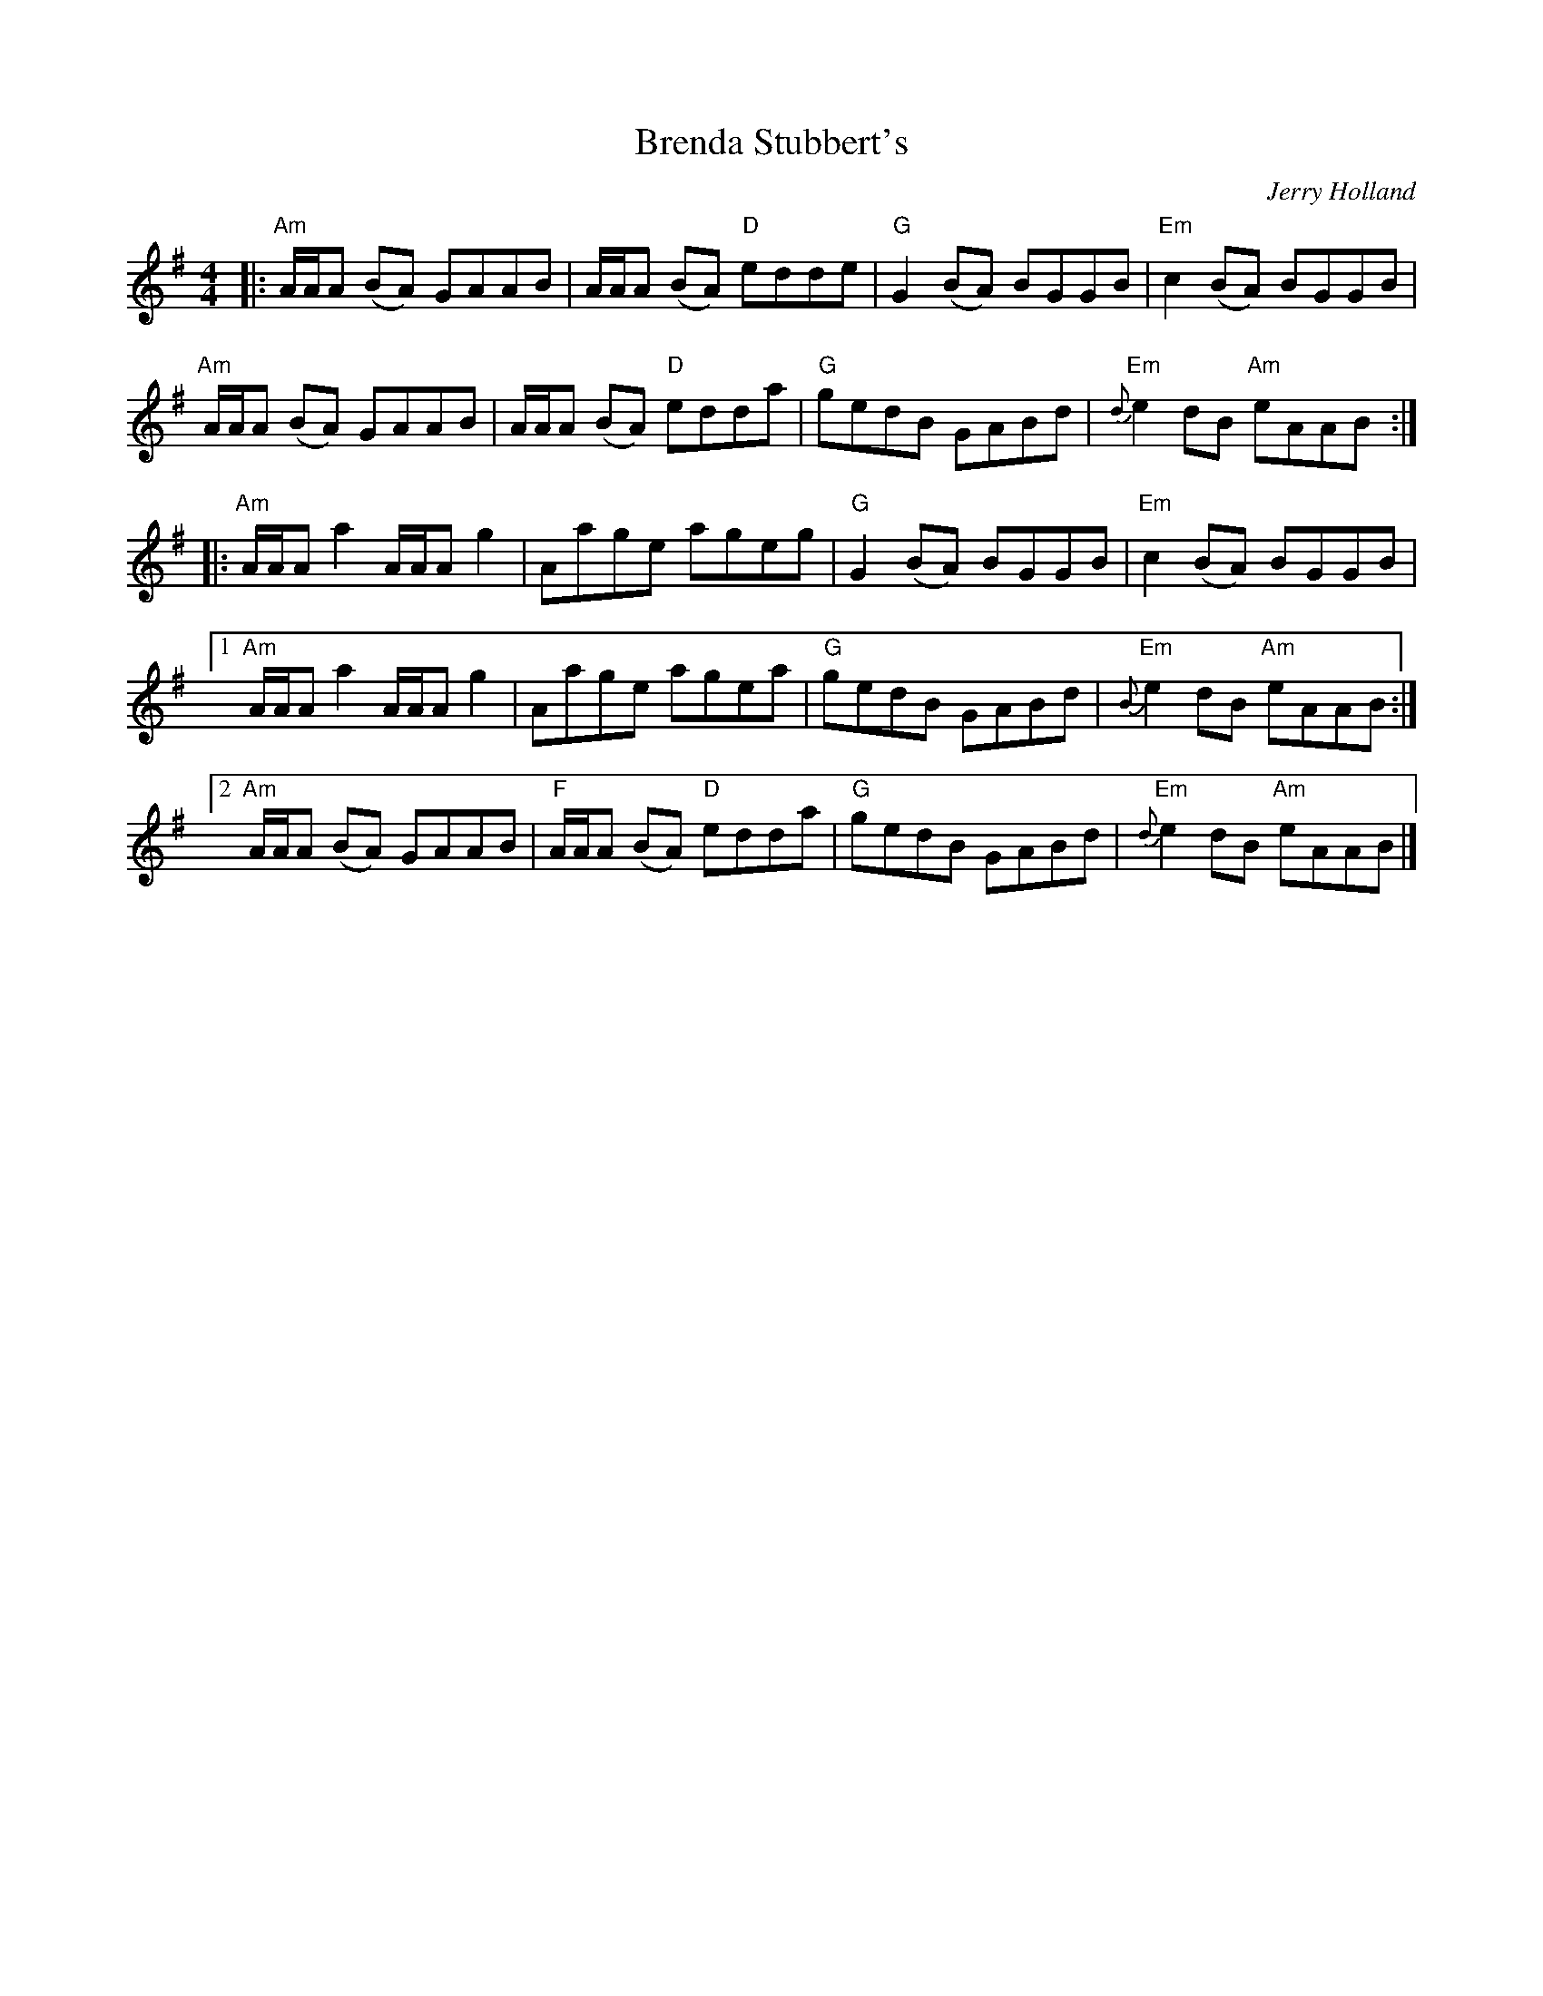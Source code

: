 X: 0
T: Brenda Stubbert's
C: Jerry Holland
M: 4/4
L: 1/8
K: Ador
|:"Am" A/2A/2A (BA) GAAB|A/2A/2A (BA) "D"edde|"G"G2 (BA) BGGB| "Em"c2 (BA) BGGB|
"Am"A/2A/2A (BA) GAAB|A/2A/2A (BA) "D"edda|"G"gedB GABd|"Em"{d}e2 dB "Am"eAAB:|
|:"Am"A/2A/2A a2 A/2A/2A g2| Aage ageg|"G"G2 (BA) BGGB|"Em" c2 (BA) BGGB|
[1"Am"A/2A/2A a2 A/2A/2A g2| Aage agea| "G"gedB GABd|"Em"{B}e2 dB "Am"eAAB:|
[2"Am"A/2A/2A (BA) GAAB|"F"A/2A/2A (BA) "D"edda| "G"gedB GABd|"Em"{d}e2 dB "Am"eAAB|]
